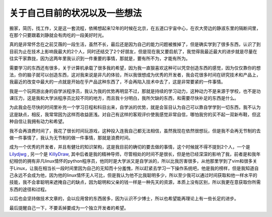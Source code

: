 关于自己目前的状况以及一些想法 
==============================

搬家，简历，找工作，又是这一套流程，依稀想起来12年的时候在北京，在五道口宇宙中心，在农大旁边的静淑东里的隔断间里，在那个只要跟着刘静就会有肉吃的一段美好时光。    

真的是非常怀念在之前艾薇的一段生活，虽然不长，最后还是因为自己的能力问题被推掉了，但是确实学到了很多东西，认识了到目前为止在技术上影响我最大的2个人，同时还结交了2个好朋友，但是现在我又要启航了，我觉得我最近最大的进步就是尽量在往实干家靠拢，因为这两年里我认识到一件重要的事情，那就是，要有所不为，才能有所为。

需要学习的东西还有很多，关于计算机承载了很多我的希望，因为我一直狠喜欢这种可以凭空创造东西的感觉，因为仅仅靠你的想法，你的脑子就可以创造东西，这对我来说是非凡的体验，所以我很想成为优秀的开发者，我会花很多时间在研究技术和产品上，我最近的改变中最大的一点就是开始在乎产品这种东西了，不会再陷入技术中去了，这是非常要紧的一件事情。

我是一个玩网游出身的自学派程序员，我认为我的优势再明显不过，那就是持续的学习动力，这种动力不是来源于学校，也不是功课压力，这是我和大学派程序员比较不同的地方，而且我十分明白，我所欠缺的东西，和需要尽快补足的东西是什么。

为此我会在尽快的时间里补充一个学习日程和科目出来，自学派的优势，就是会盲目认为自己可以靠自学学到一切东西，我不认为这是缺点，相反，我常常因为这样而收益匪浅。对自己有这样的客观评价使我感觉非常自信，哪怕我穷的买不起一双新布鞋，但这种自信让我拥有动力和希望。

我不会再浪费时间了，我花了很长时间玩游戏，这种投入连我自己都无法相信，虽然我现在依然很想玩，但是我不会再无节制的去做一件事情了，我认为无节制的做一件事情，那就是浪费时间。

成为一个优秀的开发者，并且有健壮的知识架构，这是我目前的确切的要去做的事情，这个时候就不得不提到2个人，一个是 `Lilydjwg <https://github.com/lilydjwg>`_ , 另一个是 `KillyDraw <https://github.com/KDr2>`_, 其中后者是我的精神导师，尽管相处的时间不是很长，但是他已经深深的影响了我，前者是和我年纪相仿的拥有非凡linux情怀的python程序员，他同时是大学派又是自学派的，所以比我厉害很多，从他那里学到了vim和很多关于Linux，让我在相当长一段时间里因为自己的无知而十分羞愧，所以赶紧去学习一下操作系统吧，他是我的榜样，但是我知道自己永远不会成为他，因为他的linux情怀无人可比，但是我认为他不比我聪明多少，所以至少我可以通过时间获取和他一样水平的技能，我不会拿聪明来遮掩自己的缺点，因为聪明和父亲的钱一样是一种先天的资源，本质上没有区别，所以我更在意获取你所需东西的途径和过程。

以后也会坚持做技术文章的，会以应用曾的东西居多，因为认识不少博士，所以也希望能再理论上有一些长足的进步。

最后提醒自己一下，不要丢掉要成为一个独立开发者的希望。
